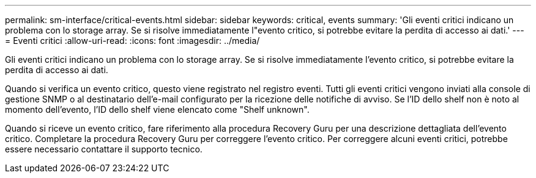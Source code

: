 ---
permalink: sm-interface/critical-events.html 
sidebar: sidebar 
keywords: critical, events 
summary: 'Gli eventi critici indicano un problema con lo storage array. Se si risolve immediatamente l"evento critico, si potrebbe evitare la perdita di accesso ai dati.' 
---
= Eventi critici
:allow-uri-read: 
:icons: font
:imagesdir: ../media/


[role="lead"]
Gli eventi critici indicano un problema con lo storage array. Se si risolve immediatamente l'evento critico, si potrebbe evitare la perdita di accesso ai dati.

Quando si verifica un evento critico, questo viene registrato nel registro eventi. Tutti gli eventi critici vengono inviati alla console di gestione SNMP o al destinatario dell'e-mail configurato per la ricezione delle notifiche di avviso. Se l'ID dello shelf non è noto al momento dell'evento, l'ID dello shelf viene elencato come "Shelf unknown".

Quando si riceve un evento critico, fare riferimento alla procedura Recovery Guru per una descrizione dettagliata dell'evento critico. Completare la procedura Recovery Guru per correggere l'evento critico. Per correggere alcuni eventi critici, potrebbe essere necessario contattare il supporto tecnico.
